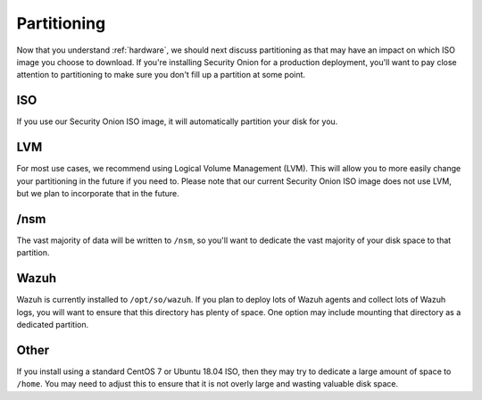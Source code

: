 .. _partitioning:

Partitioning
============

Now that you understand :ref:`hardware`, we should next discuss partitioning as that may have an impact on which ISO image you choose to download. If you're installing Security Onion for a production deployment, you'll want to pay close attention to partitioning to make sure you don't fill up a partition at some point.

ISO
---

If you use our Security Onion ISO image, it will automatically partition your disk for you.

LVM
---

For most use cases, we recommend using Logical Volume Management (LVM). This will allow you to more easily change your partitioning in the future if you need to. Please note that our current Security Onion ISO image does not use LVM, but we plan to incorporate that in the future.

/nsm
----

The vast majority of data will be written to ``/nsm``, so you'll want to dedicate the vast majority of your disk space to that partition.

Wazuh
-----

Wazuh is currently installed to ``/opt/so/wazuh``. If you plan to deploy lots of Wazuh agents and collect lots of Wazuh logs, you will want to ensure that this directory has plenty of space. One option may include mounting that directory as a dedicated partition.

Other
-----

If you install using a standard CentOS 7 or Ubuntu 18.04 ISO, then they may try to dedicate a large amount of space to ``/home``. You may need to adjust this to ensure that it is not overly large and wasting valuable disk space.
